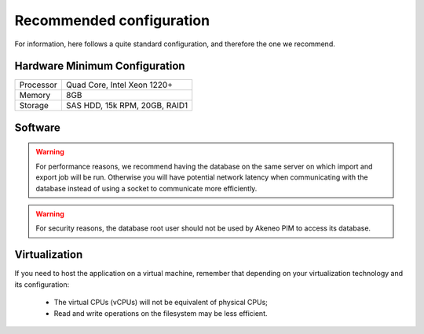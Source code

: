 Recommended configuration
=========================

For information, here follows a quite standard configuration, and therefore the one we recommend.

Hardware Minimum Configuration
------------------------------

+-----------+-------------------------------+
| Processor | Quad Core, Intel Xeon 1220+   |
+-----------+-------------------------------+
| Memory    | 8GB                           |
+-----------+-------------------------------+
| Storage   | SAS HDD, 15k RPM, 20GB, RAID1 |
+-----------+-------------------------------+

Software
--------

+-------------------+------------------------------------------------------------------------+
| Debian (Linux)    | 8 (64 bits)                                                                |
+-------------------+------------------------------------------------------------------------+
| or Ubuntu         | 14.04 (64 bits)                                                        |
+-------------------+------------------------------------------------------------------------+
| Apache Web Server | ≥ 2.4                                                                  |
+-------------------+------------------------------------------------------------------------+
| PHP (CGI not FPM) | 5.6                                                                        |
+-------------------+------------------------------------------------------------------------+
| MySQL             | 5.1 ≤ version ≤ 5.6 (sufficient for most projects, depending on volumetry) |
+-------------------+------------------------------------------------------------------------+
| MongoDB           | 2.4 See `System Requirements`_ to determine wether you need it or not. |
+-------------------+------------------------------------------------------------------------+

.. warning::
    For performance reasons, we recommend having the database on the same server on which import and export job will be run. Otherwise you will have potential network latency when communicating with the database instead of using a socket to communicate more efficiently.

.. warning::
    For security reasons, the database root user should not be used by Akeneo PIM to access its database.

Virtualization
--------------

If you need to host the application on a virtual machine, remember that depending on your virtualization technology and its configuration:

  * The virtual CPUs (vCPUs) will not be equivalent of physical CPUs;
  * Read and write operations on the filesystem may be less efficient.

.. _`System Requirements`: http://docs.akeneo.com/latest/developer_guide/installation/system_requirements/system_requirements.html
